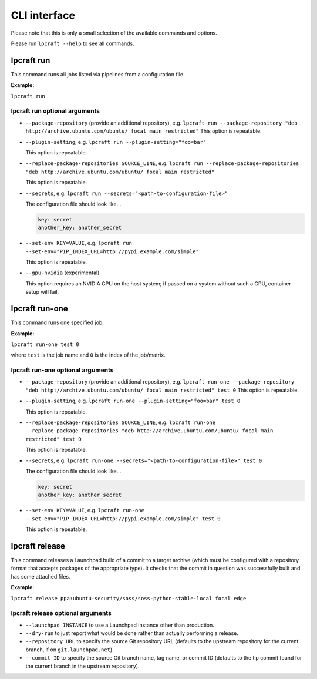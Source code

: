 =============
CLI interface
=============

Please note that this is only a small selection of the available commands and
options.

Please run ``lpcraft --help`` to see all commands.

lpcraft run
-----------

This command runs all jobs listed via pipelines from a configuration file.

**Example:**

``lpcraft run``

lpcraft run optional arguments
~~~~~~~~~~~~~~~~~~~~~~~~~~~~~~

- ``--package-repository`` (provide an additional repository), e.g.
  ``lpcraft run --package-repository "deb http://archive.ubuntu.com/ubuntu/ focal main restricted"``
  This option is repeatable.

- ``--plugin-setting``, e.g.
  ``lpcraft run --plugin-setting="foo=bar"``

  This option is repeatable.

- ``--replace-package-repositories SOURCE_LINE``, e.g.
  ``lpcraft run --replace-package-repositories "deb http://archive.ubuntu.com/ubuntu/ focal main restricted"``

  This option is repeatable.


- ``--secrets``, e.g.
  ``lpcraft run --secrets="<path-to-configuration-file>"``

  The configuration file should look like...

  .. code::

    key: secret
    another_key: another_secret

- ``--set-env KEY=VALUE``, e.g.
  ``lpcraft run --set-env="PIP_INDEX_URL=http://pypi.example.com/simple"``

  This option is repeatable.

- ``--gpu-nvidia`` (experimental)

  This option requires an NVIDIA GPU on the host system; if passed on a
  system without such a GPU, container setup will fail.

lpcraft run-one
---------------

This command runs one specified job.

**Example:**

``lpcraft run-one test 0``

where ``test`` is the job name and ``0`` is the index of the job/matrix.

lpcraft run-one optional arguments
~~~~~~~~~~~~~~~~~~~~~~~~~~~~~~~~~~

- ``--package-repository`` (provide an additional repository), e.g.
  ``lpcraft run-one --package-repository "deb http://archive.ubuntu.com/ubuntu/ focal main restricted" test 0``
  This option is repeatable.

- ``--plugin-setting``, e.g.
  ``lpcraft run-one --plugin-setting="foo=bar" test 0``

  This option is repeatable.

- ``--replace-package-repositories SOURCE_LINE``, e.g.
  ``lpcraft run-one --replace-package-repositories "deb http://archive.ubuntu.com/ubuntu/ focal main restricted" test 0``

  This option is repeatable.

- ``--secrets``, e.g.
  ``lpcraft run-one --secrets="<path-to-configuration-file>" test 0``

  The configuration file should look like...

  .. code::

    key: secret
    another_key: another_secret

- ``--set-env KEY=VALUE``, e.g.
  ``lpcraft run-one --set-env="PIP_INDEX_URL=http://pypi.example.com/simple" test 0``

  This option is repeatable.

lpcraft release
---------------

This command releases a Launchpad build of a commit to a target archive
(which must be configured with a repository format that accepts packages of
the appropriate type).  It checks that the commit in question was
successfully built and has some attached files.

**Example:**

``lpcraft release ppa:ubuntu-security/soss/soss-python-stable-local focal edge``

lpcraft release optional arguments
~~~~~~~~~~~~~~~~~~~~~~~~~~~~~~~~~~

- ``--launchpad INSTANCE`` to use a Launchpad instance other than
  production.

- ``--dry-run`` to just report what would be done rather than actually
  performing a release.

- ``--repository URL`` to specify the source Git repository URL (defaults to
  the upstream repository for the current branch, if on
  ``git.launchpad.net``).

- ``--commit ID`` to specify the source Git branch name, tag name, or commit
  ID (defaults to the tip commit found for the current branch in the
  upstream repository).
